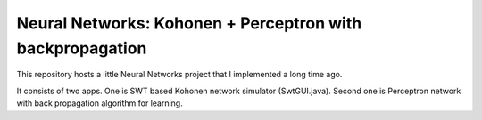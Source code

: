 =============================================================
Neural Networks: Kohonen + Perceptron with backpropagation
=============================================================

This repository hosts a little Neural Networks project that I implemented a long time ago.

It consists of two apps. One is SWT based Kohonen network simulator (SwtGUI.java). Second one is Perceptron network with back propagation algorithm for learning. 


